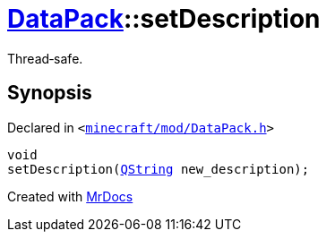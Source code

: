 [#DataPack-setDescription]
= xref:DataPack.adoc[DataPack]::setDescription
:relfileprefix: ../
:mrdocs:


Thread&hyphen;safe&period;



== Synopsis

Declared in `&lt;https://github.com/PrismLauncher/PrismLauncher/blob/develop/minecraft/mod/DataPack.h#L53[minecraft&sol;mod&sol;DataPack&period;h]&gt;`

[source,cpp,subs="verbatim,replacements,macros,-callouts"]
----
void
setDescription(xref:QString.adoc[QString] new&lowbar;description);
----



[.small]#Created with https://www.mrdocs.com[MrDocs]#
